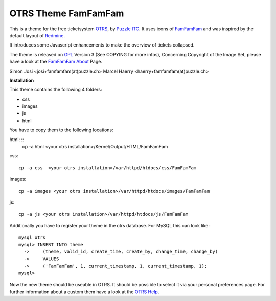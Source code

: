 =====================
 OTRS Theme FamFamFam
=====================

This is a theme for the free ticketsystem OTRS_, by `Puzzle ITC`_. It uses icons
of FamFamFam_ and was inspired by the default layout of Redmine_.

It introduces some Javascript enhancements to make the overview of
tickets collapsed.

The theme is released on GPL_ Version 3 (See COPYING for more infos),
Concerning Copyright of the Image Set, please have a look at the `FamFamFam About`_
Page.

Simon Josi <josi+famfamfam(at)puzzle.ch>
Marcel Haerry <haerry+famfamfam(at)puzzle.ch>

**Installation**

This theme contains the following 4 folders:

* css
* images
* js
* html

You have to copy them to the following locations:

html: ::
  cp -a html <your otrs installation>/Kernel/Output/HTML/FamFamFam

css: ::

  cp -a css  <your otrs installation>/var/httpd/htdocs/css/FamFamFam

images: ::

  cp -a images <your otrs installation>/var/httpd/htdocs/images/FamFamFam

js: ::

  cp -a js <your otrs installation>/var/httpd/htdocs/js/FamFamFam

Additionally you have to register your theme in the otrs database. For MySQL
this can look like:
::

  mysql otrs
  mysql> INSERT INTO theme
    ->     (theme, valid_id, create_time, create_by, change_time, change_by)
    ->     VALUES
    ->     ('FamFamFam', 1, current_timestamp, 1, current_timestamp, 1);
  mysql>

Now the new theme should be useable in OTRS. It should be possible to select
it via your personal preferences page. For further information about a custom
them have a look at the `OTRS Help`_.

.. _OTRS: http://www.otrs.org
.. _FamFamFam: http://www.famfamfam.com
.. _FamFamFam About: http://www.famfamfam.com/about/
.. _Redmine: http://www.redmine.org 
.. _GPL: http://www.gnu.org/copyleft/gpl.html
.. _Puzzle ITC: http://www.puzzle.ch
.. _OTRS Help: http://doc.otrs.org/2.3/en/html/c1850.html
